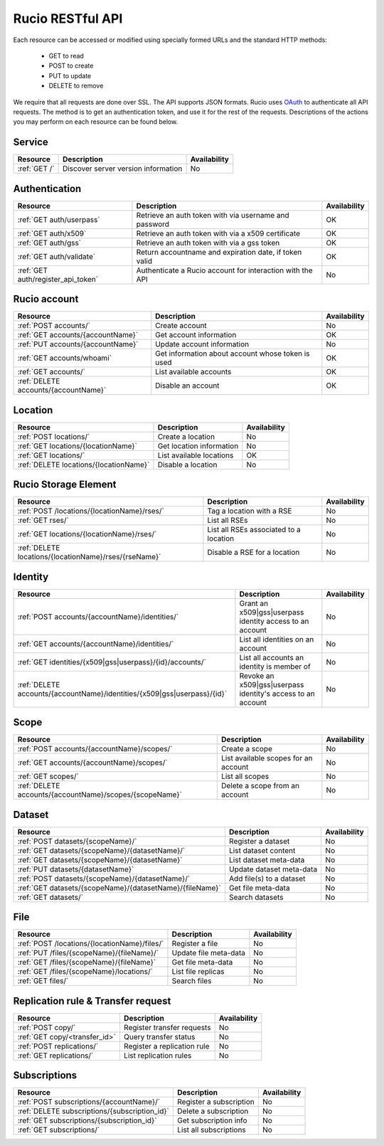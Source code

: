 ..
      Copyright European Organization for Nuclear Research (CERN)

      Licensed under the Apache License, Version 2.0 (the "License");
      You may not use this file except in compliance with the License.
      You may obtain a copy of the License at http://www.apache.org/licenses/LICENSE-2.0

=================
Rucio RESTful API
=================

Each resource can be accessed or modified using specially formed URLs and the standard HTTP methods:

 * GET to read
 * POST to create
 * PUT to update
 * DELETE to remove

We require that all requests are done over SSL. The API supports JSON formats. Rucio uses OAuth_
to authenticate all API requests. The method is to get an authentication token, and use it for the rest of
the requests. Descriptions of the actions you may perform on each resource can be found below.


.. _OAuth: http://oauth.net/

Service
=======

+---------------+--------------------------------------+--------------+
| Resource      | Description                          | Availability |
+===============+======================================+==============+
| :ref:`GET /`  | Discover server version information  |  No          |
+---------------+--------------------------------------+--------------+


Authentication
==============

+------------------------------------+-----------------------------------------------------------+--------------+
| Resource                           | Description                                               | Availability |
+====================================+===========================================================+==============+
| :ref:`GET auth/userpass`           | Retrieve an auth token with via username and password     |  OK          |
+------------------------------------+-----------------------------------------------------------+--------------+
| :ref:`GET auth/x509`               | Retrieve an auth token with via a x509 certificate        |  OK          |
+------------------------------------+-----------------------------------------------------------+--------------+
| :ref:`GET auth/gss`                | Retrieve an auth token with via a gss token               |  OK          |
+------------------------------------+-----------------------------------------------------------+--------------+
| :ref:`GET auth/validate`           | Return accountname and expiration date, if token valid    |  OK          |
+------------------------------------+-----------------------------------------------------------+--------------+
| :ref:`GET auth/register_api_token` | Authenticate a Rucio account for interaction with the API |  No          |
+------------------------------------+-----------------------------------------------------------+--------------+

Rucio account
=============

+--------------------------------------+-----------------------------------------------------+---------------+
| Resource                             | Description                                         | Availability  |
+======================================+=====================================================+===============+
| :ref:`POST accounts/`                | Create account                                      |  No           |
+--------------------------------------+-----------------------------------------------------+---------------+
| :ref:`GET accounts/{accountName}`    | Get account information                             |  OK           |
+--------------------------------------+-----------------------------------------------------+---------------+
| :ref:`PUT accounts/{accountName}`    | Update account information                          |  No           |
+--------------------------------------+-----------------------------------------------------+---------------+
| :ref:`GET accounts/whoami`           | Get information about account whose token is used   |  OK           |
+--------------------------------------+-----------------------------------------------------+---------------+
| :ref:`GET accounts/`                 | List available accounts                             |  OK           |
+--------------------------------------+-----------------------------------------------------+---------------+
| :ref:`DELETE accounts/{accountName}` | Disable an account                                  |  OK           |
+--------------------------------------+-----------------------------------------------------+---------------+

Location
========

+----------------------------------------+-----------------------------------------------------------+--------------+
| Resource                               | Description                                               | Availability |
+========================================+===========================================================+==============+
| :ref:`POST locations/`                 | Create a location                                         |  No          |
+----------------------------------------+-----------------------------------------------------------+--------------+
| :ref:`GET locations/{locationName}`    | Get location information                                  |  No          |
+----------------------------------------+-----------------------------------------------------------+--------------+
| :ref:`GET locations/`                  | List available locations                                  |  OK          |
+----------------------------------------+-----------------------------------------------------------+--------------+
| :ref:`DELETE locations/{locationName}` | Disable a location                                        |  No          |
+----------------------------------------+-----------------------------------------------------------+--------------+


Rucio Storage Element
=====================

+-------------------------------------------------------+------------------------------------------+--------------+
| Resource                                              | Description                              | Availability |
+=======================================================+==========================================+==============+
| :ref:`POST /locations/{locationName}/rses/`           | Tag a location with a RSE                |  No          |
+-------------------------------------------------------+------------------------------------------+--------------+
| :ref:`GET rses/`                                      | List all RSEs                            |  No          |
+-------------------------------------------------------+------------------------------------------+--------------+
| :ref:`GET locations/{locationName}/rses/`             | List all RSEs associated to a location   |  No          |
+-------------------------------------------------------+------------------------------------------+--------------+
| :ref:`DELETE locations/{locationName}/rses/{rseName}` | Disable a RSE for a location             |  No          |
+-------------------------------------------------------+------------------------------------------+--------------+


Identity
========

+--------------------------------------------------------------------------+-------------------------------------------------------------+--------------+
| Resource                                                                 | Description                                                 | Availability |
+==========================================================================+=============================================================+==============+
| :ref:`POST accounts/{accountName}/identities/`                           | Grant an x509|gss|userpass identity access to an account    |  No          |
+--------------------------------------------------------------------------+-------------------------------------------------------------+--------------+
| :ref:`GET accounts/{accountName}/identities/`                            | List all identities on an account                           |  No          |
+--------------------------------------------------------------------------+-------------------------------------------------------------+--------------+
| :ref:`GET identities/{x509|gss|userpass}/{id}/accounts/`                 | List all accounts an identity is member of                  |  No          |
+--------------------------------------------------------------------------+-------------------------------------------------------------+--------------+
| :ref:`DELETE accounts/{accountName}/identities/{x509|gss|userpass}/{id}` | Revoke an x509|gss|userpass identity's access to an account |  No          |
+--------------------------------------------------------------------------+-------------------------------------------------------------+--------------+


Scope
=====

+----------------------------------------------------------+-----------------------------------------------------------+--------------+
| Resource                                                 | Description                                               | Availability |
+==========================================================+===========================================================+==============+
| :ref:`POST accounts/{accountName}/scopes/`               | Create a scope                                            |  No          |
+----------------------------------------------------------+-----------------------------------------------------------+--------------+
| :ref:`GET accounts/{accountName}/scopes/`                | List available scopes for an account                      |  No          |
+----------------------------------------------------------+-----------------------------------------------------------+--------------+
| :ref:`GET scopes/`                                       | List all scopes                                           |  No          |
+----------------------------------------------------------+-----------------------------------------------------------+--------------+
| :ref:`DELETE accounts/{accountName}/scopes/{scopeName}`  | Delete a scope from an account                            |  No          |
+----------------------------------------------------------+-----------------------------------------------------------+--------------+


Dataset
=======

+--------------------------------------------------------------------+-----------------------------------------------------------+--------------+
| Resource                                                           | Description                                               | Availability |
+====================================================================+===========================================================+==============+
| :ref:`POST datasets/{scopeName}/`                                  | Register a dataset                                        |  No          |
+--------------------------------------------------------------------+-----------------------------------------------------------+--------------+
| :ref:`GET datasets/{scopeName}/{datasetName}/`                     | List dataset content                                      |  No          |
+--------------------------------------------------------------------+-----------------------------------------------------------+--------------+
| :ref:`GET datasets/{scopeName}/{datasetName}`                      | List dataset meta-data                                    |  No          |
+--------------------------------------------------------------------+-----------------------------------------------------------+--------------+
| :ref:`PUT datasets/{datasetName}`                                  | Update dataset meta-data                                  |  No          |
+--------------------------------------------------------------------+-----------------------------------------------------------+--------------+
| :ref:`POST datasets/{scopeName}/{datasetName}/`                    | Add file(s) to a dataset                                  |  No          |
+--------------------------------------------------------------------+-----------------------------------------------------------+--------------+
| :ref:`GET datasets/{scopeName}/{datasetName}/{fileName}`           | Get file meta-data                                        |  No          |
+--------------------------------------------------------------------+-----------------------------------------------------------+--------------+
| :ref:`GET datasets/`                                               | Search datasets                                           |  No          |
+--------------------------------------------------------------------+-----------------------------------------------------------+--------------+


File
====

+-----------------------------------------------------------------------+-----------------------------------------------------------+--------------+
| Resource                                                              | Description                                               | Availability |
+=======================================================================+===========================================================+==============+
| :ref:`POST /locations/{locationName}/files/`                          | Register a file                                           |  No          |
+-----------------------------------------------------------------------+-----------------------------------------------------------+--------------+
| :ref:`PUT /files/{scopeName}/{fileName}/`                             | Update file meta-data                                     |  No          |
+-----------------------------------------------------------------------+-----------------------------------------------------------+--------------+
| :ref:`GET /files/{scopeName}/{fileName}`                              | Get file meta-data                                        |  No          |
+-----------------------------------------------------------------------+-----------------------------------------------------------+--------------+
| :ref:`GET /files/{scopeName}/locations/`                              | List file replicas                                        |  No          |
+-----------------------------------------------------------------------+-----------------------------------------------------------+--------------+
| :ref:`GET files/`                                                     | Search files                                              |  No          |
+-----------------------------------------------------------------------+-----------------------------------------------------------+--------------+


Replication rule & Transfer request
===================================

+-----------------------------------------------------------------------+-----------------------------------------------------------+--------------+
| Resource                                                              | Description                                               | Availability |
+=======================================================================+===========================================================+==============+
| :ref:`POST copy/`                                                     | Register transfer requests                                |  No          |
+-----------------------------------------------------------------------+-----------------------------------------------------------+--------------+
| :ref:`GET copy/<transfer_id>`                                         | Query transfer status                                     |  No          |
+-----------------------------------------------------------------------+-----------------------------------------------------------+--------------+
| :ref:`POST replications/`                                             | Register a replication rule                               |  No          |
+-----------------------------------------------------------------------+-----------------------------------------------------------+--------------+
| :ref:`GET replications/`                                              | List replication rules                                    |  No          |
+-----------------------------------------------------------------------+-----------------------------------------------------------+--------------+


Subscriptions
=============

+----------------------------------------------------------------------+-----------------------------------------------------------+--------------+
| Resource                                                             | Description                                               | Availability |
+======================================================================+===========================================================+==============+
| :ref:`POST subscriptions/{accountName}/`                             | Register a subscription                                   |  No          |
+----------------------------------------------------------------------+-----------------------------------------------------------+--------------+
| :ref:`DELETE subscriptions/{subscription_id}`                        | Delete a subscription                                     |  No          |
+----------------------------------------------------------------------+-----------------------------------------------------------+--------------+
| :ref:`GET subscriptions/{subscription_id}`                           | Get subscription info                                     |  No          |
+----------------------------------------------------------------------+-----------------------------------------------------------+--------------+
| :ref:`GET subscriptions/`                                            | List all subscriptions                                    |  No          |
+----------------------------------------------------------------------+-----------------------------------------------------------+--------------+


.. Status legend:
.. Stable - feature complete, no major changes planned
.. Beta - usable for integrations with some bugs or missing minor functionality
.. Alpha - major functionality in place, needs feedback from API users and integrators
.. Prototype - very rough implementation, possible major breaking changes mid-version. Not recommended for integration
.. Planned - planned in a future version, depending on developer availability


